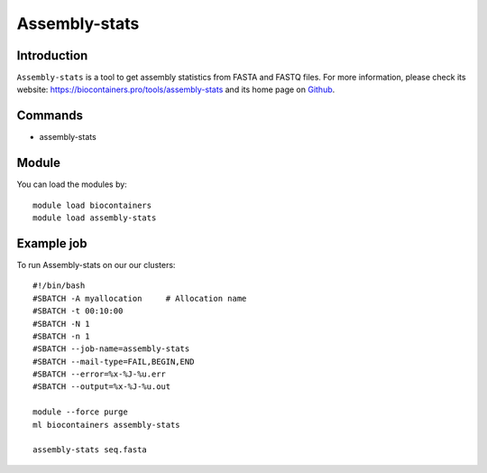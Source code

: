 .. _backbone-label:

Assembly-stats
==============================

Introduction
~~~~~~~~
``Assembly-stats`` is a tool to get assembly statistics from FASTA and FASTQ files. For more information, please check its website: https://biocontainers.pro/tools/assembly-stats and its home page on `Github`_.

Commands
~~~~~~~
- assembly-stats

Module
~~~~~~~~
You can load the modules by::
    
    module load biocontainers
    module load assembly-stats

Example job
~~~~~
To run Assembly-stats on our our clusters::

    #!/bin/bash
    #SBATCH -A myallocation     # Allocation name 
    #SBATCH -t 00:10:00
    #SBATCH -N 1
    #SBATCH -n 1
    #SBATCH --job-name=assembly-stats
    #SBATCH --mail-type=FAIL,BEGIN,END
    #SBATCH --error=%x-%J-%u.err
    #SBATCH --output=%x-%J-%u.out

    module --force purge
    ml biocontainers assembly-stats

    assembly-stats seq.fasta
    
.. _Github: https://github.com/sanger-pathogens/assembly-stats

